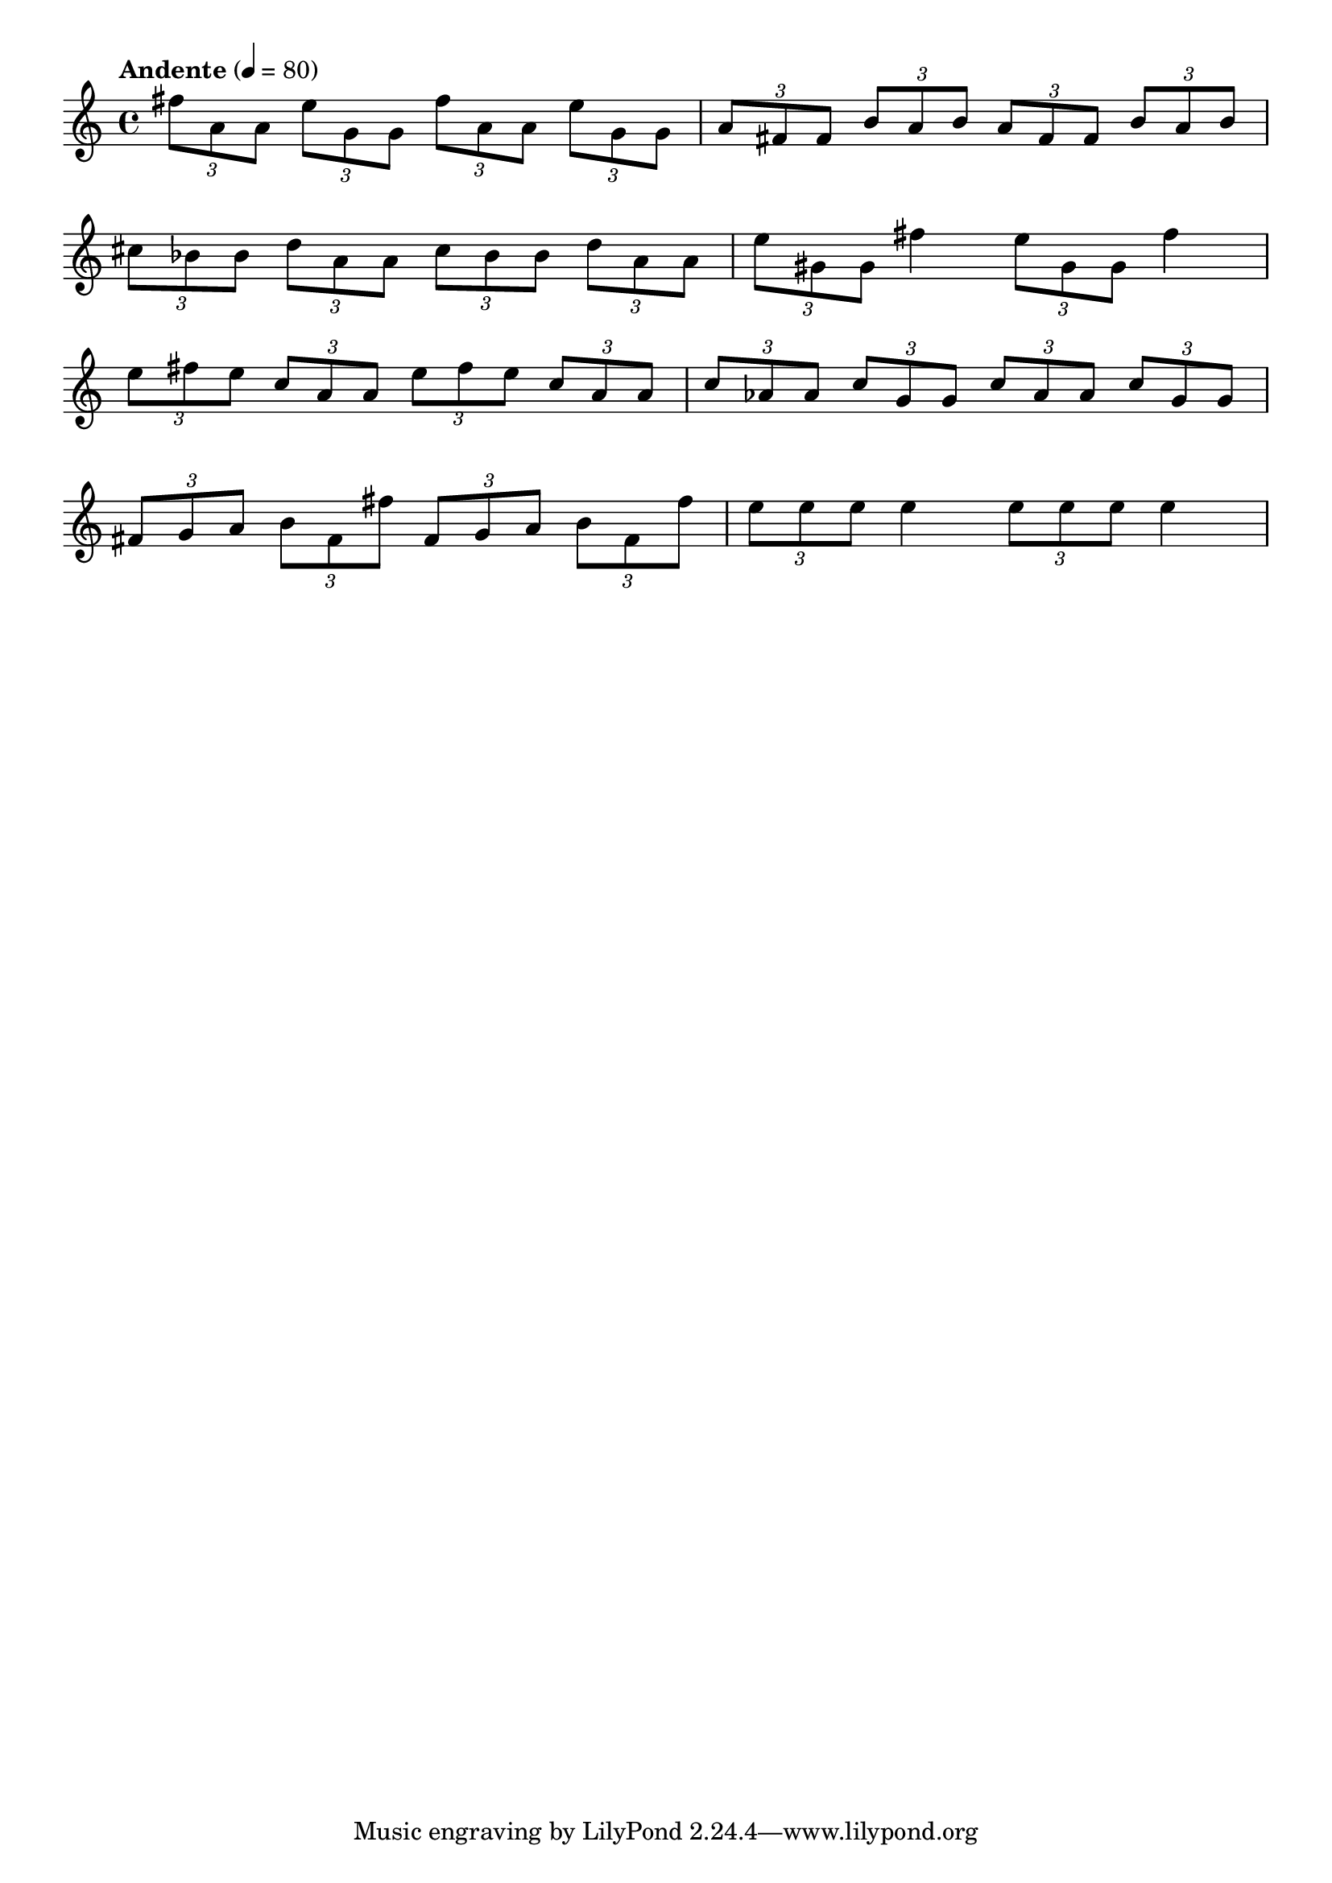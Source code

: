 \version "2.18.2"

% define melody

melody = {
    \relative c' {
    \clef treble
    \time 4/4
    \tempo "Andente" 4 = 80
    
    \tuplet 3/2 { fis'8 a,8 a8 }
    \tuplet 3/2 { e'8 g,8 g8 }
    \tuplet 3/2 { fis'8 a,8 a8 }
    \tuplet 3/2 { e'8 g,8 g8 }
    \tuplet 3/2 { a8 fis8 fis8  }
    \tuplet 3/2 { b8 a8 b8 }
    \tuplet 3/2 { a8 fis8 fis8  }
    \tuplet 3/2 { b8 a8 b8 }
    }\break

    \relative c' {
    \tuplet 3/2 { cis'8 bes8 bes8 }
    \tuplet 3/2 { d8 a8 a8 }
    \tuplet 3/2 { cis8 bes8 bes8 }
    \tuplet 3/2 { d8 a8 a8 }
    \tuplet 3/2 { e'8 gis,8 gis8 }
    fis'4
    \tuplet 3/2 { e8 gis,8 gis8 }
    fis'4
    }\break
    
    \relative c' {
    \tuplet 3/2 { e'8 fis8 e8 }
    \tuplet 3/2 { c8 a8 a8 }
    \tuplet 3/2 { e'8 fis8 e8 }
    \tuplet 3/2 { c8 a8 a8 }
    \tuplet 3/2 { c8 aes8 aes8 }
    \tuplet 3/2 { c8 g8 g8 }
    \tuplet 3/2 { c8 aes8 aes8 }
    \tuplet 3/2 { c8 g8 g8 }
    }\break
    
    \relative c' {
    \tuplet 3/2 { fis8 g8 a8 }
    \tuplet 3/2 { b8 fis8 fis'8 }
    \tuplet 3/2 { fis,8 g8 a8 }
    \tuplet 3/2 { b8 fis8 fis'8 }
    \tuplet 3/2 { e8 e8 e8}
    e4
    \tuplet 3/2 { e8 e8 e8 }
    e4
    }
    }

% Export melody to pdf and midi files

\score{
    \melody
    \layout {
        \context {
        \Score
        \omit BarNumber }
    indent = #0 }
    \midi {}
    }
